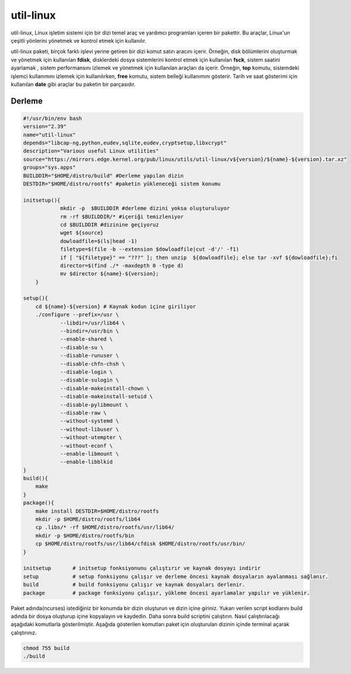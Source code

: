 
util-linux
+++++++++++

util-linux, Linux işletim sistemi için bir dizi temel araç ve yardımcı programları içeren bir pakettir. Bu araçlar, Linux'un çeşitli yönlerini yönetmek ve kontrol etmek için kullanılır.

util-linux paketi, birçok farklı işlevi yerine getiren bir dizi komut satırı aracını içerir. Örneğin, disk bölümlerini oluşturmak ve yönetmek için kullanılan **fdisk**, disklerdeki dosya sistemlerini kontrol etmek için kullanılan **fsck**, sistem saatini ayarlamak , sistem performansını izlemek ve yönetmek için kullanılan araçları da içerir. Örneğin, **top** komutu, sistemdeki işlemci kullanımını izlemek için kullanılırken, **free** komutu, sistem belleği kullanımını gösterir. Tarih ve saat gösterimi için kullanılan **date** gibi araçlar bu paketin bir parçasıdır.


Derleme
--------

.. code-block:: shell

    #!/usr/bin/env bash
    version="2.39"
    name="util-linux"
    depends="libcap-ng,python,eudev,sqlite,eudev,cryptsetup,libxcrypt"
    description="Various useful Linux utilities"
    source="https://mirrors.edge.kernel.org/pub/linux/utils/util-linux/v${version}/${name}-${version}.tar.xz"
    groups="sys.apps"
    BUILDDIR="$HOME/distro/build" #Derleme yapılan dizin
    DESTDIR="$HOME/distro/rootfs" #paketin yükleneceği sistem konumu
    
    initsetup(){
		mkdir -p  $BUILDDIR #derleme dizini yoksa oluşturuluyor
		rm -rf $BUILDDIR/* #içeriği temizleniyor
		cd $BUILDDIR #dizinine geçiyoruz
		wget ${source}
		dowloadfile=$(ls|head -1)
		filetype=$(file -b --extension $dowloadfile|cut -d'/' -f1)
		if [ "${filetype}" == "???" ]; then unzip  ${dowloadfile}; else tar -xvf ${dowloadfile};fi
		director=$(find ./* -maxdepth 0 -type d)
		mv $director ${name}-${version};
	}

    setup(){
        cd ${name}-${version} # Kaynak kodun içine giriliyor
        ./configure --prefix=/usr \
        	--libdir=/usr/lib64 \
        	--bindir=/usr/bin \
        	--enable-shared \
        	--disable-su \
        	--disable-runuser \
        	--disable-chfn-chsh \
        	--disable-login \
        	--disable-sulogin \
        	--disable-makeinstall-chown \
        	--disable-makeinstall-setuid \
        	--disable-pylibmount \
        	--disable-raw \
        	--without-systemd \
        	--without-libuser \
        	--without-utempter \
        	--without-econf \
        	--enable-libmount \
        	--enable-libblkid 
    }
    build(){
        make
    }
    package(){
        make install DESTDIR=$HOME/distro/rootfs
        mkdir -p $HOME/distro/rootfs/lib64
        cp .libs/* -rf $HOME/distro/rootfs/usr/lib64/
        mkdir -p $HOME/distro/rootfs/bin
        cp $HOME/distro/rootfs/usr/lib64/cfdisk $HOME/distro/rootfs/usr/bin/
    }
    
    initsetup       # initsetup fonksiyonunu çalıştırır ve kaynak dosyayı indirir
    setup           # setup fonksiyonu çalışır ve derleme öncesi kaynak dosyaların ayalanması sağlanır.
    build           # build fonksiyonu çalışır ve kaynak dosyaları derlenir.
    package         # package fonksiyonu çalışır, yükleme öncesi ayarlamalar yapılır ve yüklenir.

Paket adında(ncurses) istediğiniz bir konumda bir dizin oluşturun ve dizin içine giriniz. Yukarı verilen script kodlarını build adında bir dosya oluşturup içine kopyalayın ve kaydedin. Daha sonra build scriptini çalıştırın. Nasıl çalıştırılacağı aşağıdaki komutlarla gösterilmiştir. Aşağıda gösterilen komutları paket için oluşturulan dizinin içinde terminal açarak çalıştırınız.


.. code-block:: shell
	
	chmod 755 build
	./build

	
.. raw:: pdf

   PageBreak


